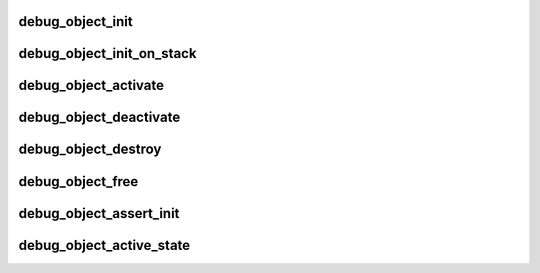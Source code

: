 .. -*- coding: utf-8; mode: rst -*-
.. src-file: lib/debugobjects.c

.. _`debug_object_init`:

debug_object_init
=================

.. c:function:: void debug_object_init(void *addr, struct debug_obj_descr *descr)

    debug checks when an object is initialized

    :param void \*addr:
        address of the object

    :param struct debug_obj_descr \*descr:
        pointer to an object specific debug description structure

.. _`debug_object_init_on_stack`:

debug_object_init_on_stack
==========================

.. c:function:: void debug_object_init_on_stack(void *addr, struct debug_obj_descr *descr)

    debug checks when an object on stack is initialized

    :param void \*addr:
        address of the object

    :param struct debug_obj_descr \*descr:
        pointer to an object specific debug description structure

.. _`debug_object_activate`:

debug_object_activate
=====================

.. c:function:: int debug_object_activate(void *addr, struct debug_obj_descr *descr)

    debug checks when an object is activated

    :param void \*addr:
        address of the object

    :param struct debug_obj_descr \*descr:
        pointer to an object specific debug description structure
        Returns 0 for success, -EINVAL for check failed.

.. _`debug_object_deactivate`:

debug_object_deactivate
=======================

.. c:function:: void debug_object_deactivate(void *addr, struct debug_obj_descr *descr)

    debug checks when an object is deactivated

    :param void \*addr:
        address of the object

    :param struct debug_obj_descr \*descr:
        pointer to an object specific debug description structure

.. _`debug_object_destroy`:

debug_object_destroy
====================

.. c:function:: void debug_object_destroy(void *addr, struct debug_obj_descr *descr)

    debug checks when an object is destroyed

    :param void \*addr:
        address of the object

    :param struct debug_obj_descr \*descr:
        pointer to an object specific debug description structure

.. _`debug_object_free`:

debug_object_free
=================

.. c:function:: void debug_object_free(void *addr, struct debug_obj_descr *descr)

    debug checks when an object is freed

    :param void \*addr:
        address of the object

    :param struct debug_obj_descr \*descr:
        pointer to an object specific debug description structure

.. _`debug_object_assert_init`:

debug_object_assert_init
========================

.. c:function:: void debug_object_assert_init(void *addr, struct debug_obj_descr *descr)

    debug checks when object should be init-ed

    :param void \*addr:
        address of the object

    :param struct debug_obj_descr \*descr:
        pointer to an object specific debug description structure

.. _`debug_object_active_state`:

debug_object_active_state
=========================

.. c:function:: void debug_object_active_state(void *addr, struct debug_obj_descr *descr, unsigned int expect, unsigned int next)

    debug checks object usage state machine

    :param void \*addr:
        address of the object

    :param struct debug_obj_descr \*descr:
        pointer to an object specific debug description structure

    :param unsigned int expect:
        expected state

    :param unsigned int next:
        state to move to if expected state is found

.. This file was automatic generated / don't edit.

